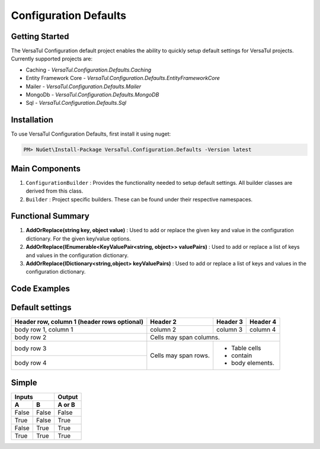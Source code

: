 Configuration Defaults
===============================

Getting Started
----------------
The VersaTul Configuration default project enables the ability to quickly setup default settings for VersaTul
projects. Currently supported projects are:

- Caching - *VersaTul.Configuration.Defaults.Caching*
- Entity Framework Core - *VersaTul.Configuration.Defaults.EntityFrameworkCore*
- Mailer - *VersaTul.Configuration.Defaults.Mailer*
- MongoDb - *VersaTul.Configuration.Defaults.MongoDB*
- Sql - *VersaTul.Configuration.Defaults.Sql*

Installation
------------

To use VersaTul Configuration Defaults, first install it using nuget:

.. code-block:: console
    
    PM> NuGet\Install-Package VersaTul.Configuration.Defaults -Version latest

Main Components
----------------
1. ``ConfigurationBuilder`` : Provides the functionality needed to setup default settings. All builder classes are derived from this class.
2. ``Builder`` : Project specific builders. These can be found under their respective namespaces.

Functional Summary
------------------
1. **AddOrReplace(string key, object value)** : Used to add or replace the given key and value in the configuration dictionary. For the given key/value options.
2. **AddOrReplace(IEnumerable<KeyValuePair<string, object>> valuePairs)** : Used to add or replace a list of keys and values in the configuration dictionary.
3. **AddOrReplace(IDictionary<string,object> keyValuePairs)** : Used to add or replace a list of keys and values in the configuration dictionary.

Code Examples
--------------

.. code-block:: c#
    :caption: Configuration builder MongoDb example.

    public class AppModule : Module
    {
        protected override void Load(ContainerBuilder builder)
        {
            //Default configs with connection name replacement.
            var configSettings = new MongoDB.Builder()
                .AddOrReplace("MongoDb", "mongodb://root:password123@sharedvm.local.com:27017,sharedvm.local.com:27018,sharedvm.local.com:27019/DemoDB?replicaSet=replicaset")
                .BuildConfig();
            
            builder.RegisterInstance(configSettings);

            //Singletons
            builder.RegisterGeneric(typeof(DataConfiguration<>)).As(typeof(IDataConfiguration<>)).SingleInstance();            
        }
    }

Default settings
----------------

.. _tbl-grid:

+------------------------+------------+----------+----------+
| Header row, column 1   | Header 2   | Header 3 | Header 4 |
| (header rows optional) |            |          |          |
+========================+============+==========+==========+
| body row 1, column 1   | column 2   | column 3 | column 4 |
+------------------------+------------+----------+----------+
| body row 2             | Cells may span columns.          |
+------------------------+------------+---------------------+
| body row 3             | Cells may  | - Table cells       |
+------------------------+ span rows. | - contain           |
| body row 4             |            | - body elements.    |
+------------------------+------------+---------------------+

Simple
-------

=====  =====  ======
   Inputs     Output
------------  ------
  A      B    A or B
=====  =====  ======
False  False  False
True   False  True
False  True   True
True   True   True
=====  =====  ======

+------------------+----------------+----------------+
| Project Name     | Setting Name   | Default Value |
+==================+============+===============+
| Caching | CacheDuration  | 60            |
+------------------+------------+---------------+
| efCore  | ConnectionName | DBCon         |
+------------------+------------+---------------+
| Mailer  | SmtpServer     | 127.0.0.1     |
+------------------+------------+---------------+
| Mailer  | SmtpPort       | 25         |
+------------------+------------+---------------+
| Mailer  | SmtpUserName   |          |
+------------------+------------+---------------+
| Mailer  | SmtpPassword   |          |
+------------------+------------+---------------+
| Mailer  | MaxAttachmentSize | 10000000      |
+------------------+------------+---------------+
| MongoDB  | ConnectionName | MongoDb      |
+------------------+------------+---------------+
| MongoDB  | SocketTimeout | 600000      |
+------------------+------------+---------------+
| MongoDB  | ConnectTimeout | 600000      |
+------------------+------------+---------------+
| MongoDB  | MaxConnectionIdleTime | 600000      |
+------------------+------------+---------------+
| MongoDB  | EnabledSslProtocols | false      |
+------------------+------------+---------------+
| Sql  | BulkCopyTimeout | 1800      |
+------------------+------------+---------------+
| Sql  | CommandTimeout | 600      |
+------------------+------------+---------------+
| Sql  | ConnectionName | DBCon      |
+------------------+------------+---------------+

